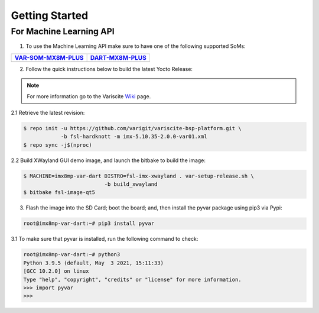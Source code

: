 Getting Started
===============

For Machine Learning API
------------------------

1. To use the Machine Learning API make sure to have one of the following supported SoMs:

+-----------------------+-----------------------+
| `VAR-SOM-MX8M-PLUS`_  | `DART-MX8M-PLUS`_     |
+=======================+=======================+
| |var-mplus|           | |dart-mplus|          |
+-----------------------+-----------------------+

.. _VAR-SOM-MX8M-PLUS: https://www.variscite.com/product/system-on-module-som/cortex-a53-krait/var-som-mx8m-plus-nxp-i-mx-8m-plus/

.. |var-mplus| image:: images/var-som-mx8m-plus.png
   :width: 65%

.. _DART-MX8M-PLUS: https://www.variscite.com/product/system-on-module-som/cortex-a53-krait/dart-mx8m-plus-nxp-i-mx-8m-plus/

.. |dart-mplus| image:: images/dart-mx8m-plus.png
   :width: 60%

2. Follow the quick instructions below to build the latest Yocto Release:

.. note::  
   For more information go to the Variscite `Wiki`_ page.

.. _Wiki: https://variwiki.com/

2.1 Retrieve the latest revision:

.. code-block:: console

    $ repo init -u https://github.com/varigit/variscite-bsp-platform.git \
                -b fsl-hardknott -m imx-5.10.35-2.0.0-var01.xml
    $ repo sync -j$(nproc)

2.2 Build XWayland GUI demo image, and launch the bitbake to build the image:

.. code-block:: console

    $ MACHINE=imx8mp-var-dart DISTRO=fsl-imx-xwayland . var-setup-release.sh \
                              -b build_xwayland
    $ bitbake fsl-image-qt5

3. Flash the image into the SD Card; boot the board; and, then install the pyvar package using pip3 via Pypi:

.. code-block:: console

    root@imx8mp-var-dart:~# pip3 install pyvar

3.1 To make sure that pyvar is installed, run the following command to check:

.. code-block:: console

    root@imx8mp-var-dart:~# python3
    Python 3.9.5 (default, May  3 2021, 15:11:33) 
    [GCC 10.2.0] on linux
    Type "help", "copyright", "credits" or "license" for more information.
    >>> import pyvar
    >>>
